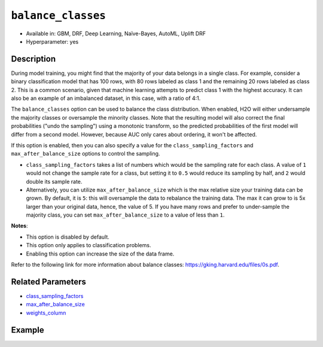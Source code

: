 ``balance_classes``
-------------------

- Available in: GBM, DRF, Deep Learning, Naïve-Bayes, AutoML, Uplift DRF
- Hyperparameter: yes

Description
~~~~~~~~~~~

During model training, you might find that the majority of your data belongs in a single class. For example, consider a binary classification model that has 100 rows, with 80 rows labeled as class 1 and the remaining 20 rows labeled as class 2. This is a common scenario, given that machine learning attempts to predict class 1 with the highest accuracy. It can also be an example of an imbalanced dataset, in this case, with a ratio of 4:1. 

The ``balance_classes`` option can be used to balance the class distribution. When enabled, H2O will either undersample the majority classes or oversample the minority classes. Note that the resulting model will also correct the final probabilities ("undo the sampling") using a monotonic transform, so the predicted probabilities of the first model will differ from a second model. However, because AUC only cares about ordering, it won't be affected.

If this option is enabled, then you can also specify a value for the ``class_sampling_factors`` and ``max_after_balance_size`` options to control the sampling. 

- ``class_sampling_factors`` takes a list of numbers which would be the sampling rate for each class. A value of ``1`` would not change the sample rate for a class, but setting it to ``0.5`` would reduce its sampling by half, and ``2`` would double its sample rate. 
- Alternatively, you can utilize ``max_after_balance_size`` which is the max relative size your training data can be grown. By default, it is ``5``: this will oversample the data to rebalance the training data. The max it can grow to is 5x larger than your original data, hence, the value of 5. If you have many rows and prefer to under-sample the majority class, you can set ``max_after_balance_size`` to a value of less than ``1``.  

**Notes**:

- This option is disabled by default. 
- This option only applies to classification problems. 
- Enabling this option can increase the size of the data frame.

Refer to the following link for more information about balance classes: `https://gking.harvard.edu/files/0s.pdf <https://gking.harvard.edu/files/0s.pdf>`__. 

Related Parameters
~~~~~~~~~~~~~~~~~~

- `class_sampling_factors <class_sampling_factors.html>`__
- `max_after_balance_size <max_after_balance_size.html>`__
- `weights_column <weights_column.html>`__

Example
~~~~~~~

.. tabs::
   .. code-tab:: r R

		library(h2o)
		h2o.init()

		# import the covtype dataset: 
		# this dataset is used to classify the correct forest cover type 
		# original dataset can be found at https://archive.ics.uci.edu/ml/datasets/Covertype
		covtype <- h2o.importFile("https://s3.amazonaws.com/h2o-public-test-data/smalldata/covtype/covtype.20k.data")

		# convert response column to a factor
		covtype[, 55] <- as.factor(covtype[, 55])

		# set the predictor names and the response column name
		predictors <- colnames(covtype[1:54])
		response <- 'C55'

		# split into train and validation sets
		covtype_splits <- h2o.splitFrame(data =  covtype, ratios = 0.8, seed = 1234)
		train <- covtype_splits[[1]]
		valid <- covtype_splits[[2]]

		# try using the balance_classes parameter (set to TRUE):
		 cov_gbm <- h2o.gbm(x = predictors, y = response, training_frame = train,
		                    validation_frame = valid, balance_classes = TRUE, seed = 1234)
		print(h2o.logloss(cov_gbm, valid = TRUE))

		# grid over `balance_classes` (boolean parameter)
		# select the values for `balance_classes` to grid over
		hyper_params <- list( balance_classes = c(TRUE, FALSE) )

		# this example uses cartesian grid search because the search space is small
		# and we want to see the performance of all models. For a larger search space use
		# random grid search instead: {'strategy': "RandomDiscrete"}

		# build grid search with previously made GBM and hyperparameters
		grid <- h2o.grid(x = predictors, y = response, training_frame = train, validation_frame = valid,
		                 algorithm = "gbm", grid_id = "covtype_grid", hyper_params = hyper_params,
		                 search_criteria = list(strategy = "Cartesian"), seed = 1234)  

		# Sort the grid models by logloss
		sorted_grid <- h2o.getGrid("covtype_grid", sort_by = "logloss", decreasing = FALSE)    
		sorted_grid


   .. code-tab:: python

		import h2o
		from h2o.estimators.gbm import H2OGradientBoostingEstimator
		h2o.init()
		h2o.cluster().show_status()

		# import the covtype dataset: 
		# this dataset is used to classify the correct forest cover type 
		# original dataset can be found at https://archive.ics.uci.edu/ml/datasets/Covertype
		covtype = h2o.import_file("https://s3.amazonaws.com/h2o-public-test-data/smalldata/covtype/covtype.20k.data")

		# convert response column to a factor
		covtype[54] = covtype[54].asfactor()

		# set the predictor names and the response column name
		predictors = covtype.columns[0:54]
		response = 'C55'

		# split into train and validation sets
		train, valid = covtype.split_frame(ratios = [.8], seed = 1234)

		# try using the balance_classes parameter (set to True):
		cov_gbm = H2OGradientBoostingEstimator(balance_classes = True, seed = 1234)
		cov_gbm.train(x = predictors, y = response, training_frame = train, validation_frame = valid)

		print('logloss', cov_gbm.logloss(valid = True))

		# grid over `balance_classes` (boolean parameter)
		# import Grid Search
		from h2o.grid.grid_search import H2OGridSearch

		# select the values for `balance_classes` to grid over
		hyper_params = {'balance_classes': [True, False]}

		# this example uses cartesian grid search because the search space is small
		# and we want to see the performance of all models. For a larger search space use
		# random grid search instead: {'strategy': "RandomDiscrete"}
		# initialize the GBM estimator
		cov_gbm_2 = H2OGradientBoostingEstimator(seed = 1234)

		# build grid search with previously made GBM and hyperparameters
		grid = H2OGridSearch(model = cov_gbm_2, hyper_params = hyper_params,  
		                     search_criteria = {'strategy': "Cartesian"})

		# train using the grid
		grid.train(x = predictors, y = response, training_frame = train, validation_frame = valid)

		# sort the grid models by logloss
		sorted_grid = grid.get_grid(sort_by='logloss', decreasing=False)
		print(sorted_grid)
